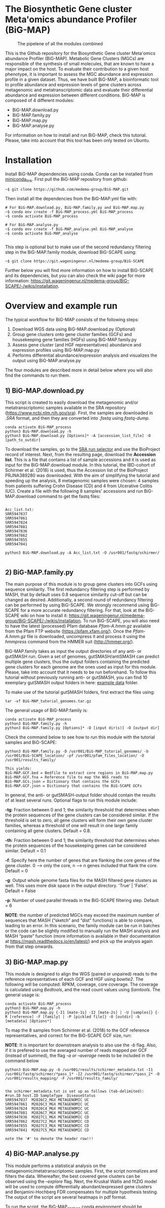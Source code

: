 * The Biosynthetic Gene cluster Meta'omics abundance Profiler (BiG-MAP)
#+CAPTION: The pipelene of all the modules combined
#+NAME: BiG-MAP.fig_1
[[https://github.com/medema-group/BiG-MAP/blob/master/Pipeline_overview.png]]

This is the Github repository for the Biosynthetic Gene cluster
Meta'omics abundance Profiler (BiG-MAP). Metabolic Gene Clusters 
(MGCs) are responsible of the synthesis of small molecules, that 
are known to have a major impact on the host. To evaluate their 
contribution to a given host phenotype, it is important to assess 
the MGC abundance and expression profile in a given dataset. Thus, 
we have built BiG-MAP, a bioinformatic tool to profile abundance 
and expression levels of gene clusters across metagenomic and 
metatranscriptomic data and evaluate their differential abundance 
and expression between different conditions. BiG-MAP is composed 
of 4 different modules:

- BiG-MAP.download.py
- BiG-MAP.family.py
- BiG-MAP.map.py
- BiG-MAP.analyse.py

For information on how to install and run BiG-MAP, check this tutorial. Please, take into account that this tool has been only tested on Ubuntu.

* Installation
Install BiG-MAP dependencies using conda. Conda can be installed from
[[https://docs.conda.io/en/latest/miniconda.html][miniconda_link]]. First pull the BiG-MAP repository from github:

#+BEGIN_EXAMPLE
~$ git clone https://github.com/medema-group/BiG-MAP.git
#+END_EXAMPLE

Then install all the dependencies from the BiG-MAP.yml file with:
#+BEGIN_EXAMPLE
# For BiG-MAP.download.py, BiG-MAP.family.py and BiG-MAP.map.py
~$ conda env create -f BiG-MAP_process.yml BiG-MAP_process
~$ conda activate BiG-MAP_process

# For BiG-MAP.analyse.py
~$ conda env create -f BiG-MAP_analyse.yml BiG-MAP_analyse
~$ conda activate BiG-MAP_analyse

#+END_EXAMPLE
This step is optional but to make use of the second redundancy filtering step in the BiG-MAP.family module, download BiG-SCAPE using: 
#+BEGIN_EXAMPLE
~$ git clone https://git.wageningenur.nl/medema-group/BiG-SCAPE
#+END_EXAMPLE

Further below you will find more information on how to install BiG-SCAPE and its dependencies, but you can also check the wiki page for more information: https://git.wageningenur.nl/medema-group/BiG-SCAPE/-/wikis/installation. 

* Overview and example run
The typical workflow for BiG-MAP consists of the following steps:
1) Download WGS data using BiG-MAP.download.py (Optional)
2) Group gene clusters onto gene cluster families (GCFs) and housekeeping gene
   families (HGFs) using BiG-MAP.family.py
3) Assess gene cluster (and HGF representatives) abundance and expression profiles
   using BiG-MAP.map.py
4) Performs differential abundance/expression analysis and visualizes the output
   using BiG-MAP.analyse.py

The four modules are described more in detail below where you will also find the commands to run them. 

** 1) BiG-MAP.download.py
This script is created to easily download the metagenomic and/or
metatranscriptomic samples available in the SRA repository (https://www.ncbi.nlm.nih.gov/sra). First, the
samples are downloaded in /.SRA/ format, and then they are converted
into /.fastq/ using /fastq-dump/. 
#+BEGIN_EXAMPLE
conda activate BiG-MAP_process
python3 BiG-MAP.download.py -h
python3 BiG-MAP.download.py [Options]* -A [accession_list_file] -O [path_to_outdir]
#+END_EXAMPLE
To download the samples, go to the [[https://www.ncbi.nlm.nih.gov/Traces/study/][SRA run selector]] and use the BioProject record of interest. Next, from the resulting page, download the *Accession list*. This is a file that contains a list of sample accessions and it is used as input for the BiG-MAP.download module. In this tutorial, the IBD-cohort of Schirmer et al. (2018) is used, thus the Accession list of the BioProject PRJNA389280 was downloaded. With the aim of simplifying the tutorial and speeding up the analysis, 8 metagenomic samples were chosen: 4 samples from patients suffering Crohn Disease (CD) and 4 from Ulcerative Colitis (UC). Create a file with the following 8 samples' accessions and run BiG-MAP.download command to get the fastq files:

#+BEGIN_EXAMPLE

Acc_list.txt:
SRR5947837
SRR5947861
SRR5947824
SRR5947881
SRR5947836
SRR5947862
SRR5947855
SRR5947841

python3 BiG-MAP.download.py -A Acc_list.txt -O /usr001/fastq/schirmer/

#+END_EXAMPLE

** 2) BiG-MAP.family.py
The main purpose of this module is to group gene clusters into GCFs using sequence similarity. The first redundancy filtering step is performed by MASH, that by default uses 0.8 sequence similarity cut-off but can be changed as desired. Additionally, a second round of redundancy filtering can be performed by using BiG-SCAPE. We strongly recommend using BiG-SCAPE for a more accurate redundancy filtering. For that, look at the BiG-SCAPE wiki on how to install it: https://git.wageningenur.nl/medema-group/BiG-SCAPE/-/wikis/installation. To run BiG-SCAPE, you will also need to have the latest (processed) Pfam database /Pfam-A.hmm.gz/ available from the Pfam FTP website (https://pfam.xfam.org/). Once the /Pfam-A.hmm.gz/ file is downloaded, uncompress it and process it using the /hmmpress/ command from the HMMER suit (http://hmmer.org/). 


BiG-MAP.family takes as input the output directories of any anti- or gutSMASH run. Given a set of genomes, gutSMASH/antiSMASH can predict multiple gene clusters, thus the output folders containing the predicted gene clusters for each genome are the ones used as input for this module. Please, take into account that it needs to be run beforehand. To follow this tutorial without previously running anti- or gutSMASH, you can find 10 exemplary gutSMASH output folders in here: [[https://github.com/medema-group/BiG-MAP/tree/master/example_data][example data]] folder. 

To make use of the tutorial gutSMASH folders, first extract the files using: 
#+BEGIN_EXAMPLE
tar -xf BiG-MAP_tutorial_genomes.tar.gz
#+END_EXAMPLE

The general usage of BiG-MAP.family is:

#+BEGIN_EXAMPLE
conda activate BiG-MAP_process
python3 BiG-MAP.family.py -h
python3 BiG-MAP.family.py [Options]* -D [input dir(s)] -O [output dir]
#+END_EXAMPLE

Check the command below to see how to run this module with the tutorial samples and BiG-SCAPE:

#+BEGIN_EXAMPLE
python3 BiG-MAP.family.py -D /usr001/BiG-MAP_tutorial_genomes/ -b /usr001/BiG-SCAPE_location/ -pf /usr001/pfam_files_location/ -O /usr001/results_family/

This yields:
BiG-MAP.GCF.bed = Bedfile to extract core regions in BiG-MAP.map.py
BiG-MAP.GCF.fna = Reference file to map the WGS reads to
BiG-MAP.GCs.json = Dictionary that contains the GCFs
BiG-MAP.GCF.json = Dictionary that contains the BiG-SCAPE GCFs
#+END_EXAMPLE

In general, the anti- or gutSMASH-output folder should contain the results of at least several runs. Optional flags to run this module include:

*-tg*:  Fraction between 0 and 1; the similarity threshold that determines when the protein sequences of the gene clusters can be considered similar. If the threshold is set to zero, all gene clusters will form their own gene cluster families, whereas a threshold of one will result in one large family containing all gene clusters. Default = 0.8.

*-th*:  Fraction between 0 and 1; the similarity threshold that determines when the protein sequences of the housekeeping genes can be considered similar. Default = 0.1

*-f*:   Specify here the number of genes that are flanking the core genes of the gene cluster. 0 --> only the core, n --> n genes included that flank the core. Default = 0

*-g*:   Output whole genome fasta files for the MASH filtered gene clusters as well. This uses more disk space in the output directory. 'True' | 'False'. Default = False

*-p*:   Number of used parallel threads in the BiG-SCAPE filtering step. Default = 6

*NOTE*: the number of predicted MGCs may exceed the maximum number of sequences that MASH (“sketch” and “dist” functions) is able to compare, leading to an error. In this scenario, the family module can be run in batches or the code can be slightly modified to manually run the MASH analysis and MASH “paste” function (more information is available in their documentation at https://mash.readthedocs.io/en/latest/) and pick up the analysis again from that step onwards.

** 3) BiG-MAP.map.py
This module is designed to align the WGS (paired or unpaired) reads to the reference representatives of each GCF and HGF using /bowtie2/. The following will be computed: RPKM, coverage, core coverage. The coverage is calculated using /Bedtools/, and the read count values using /Samtools/. The general usage is:

#+BEGIN_EXAMPLE
conda activate BiG-MAP_process
python3 BiG-MAP.map.py -h
python3 BiG-MAP.map.py {-I1 [mate-1s] -I2 [mate-2s] | -U [samples]} {-R [reference] -F [family] | -P [pickled file]} -O [outdir] -b [metadata] [Options*]
#+END_EXAMPLE

To map the 8 samples from Schirmer et al. (2018) to the GCF reference representatives, and correct for the BiG-SCAPE GCF size, run:

*NOTE*: It is important for downstream analysis to also use the /-b/ flag. Also, if it is prefered to use the averaged number of reads mapped per GCF (instead of summed), the flag /-a or --average/ needs to be included in the command below

#+BEGIN_EXAMPLE
python3 BiG-MAP.map.py -b /usr001/results/schirmer_metadata.txt -I1 /usr001/fastq/schirmer/*pass_1* -I2 /usr001/fastq/schirmer/*pass_2* -O /usr001/results_mapping/ -F /usr001/results_family/


the schirmer_metadata.txt is set up as follows (tab-delimited):
#run.ID	host.ID	SampleType	DiseaseStatus
SRR5947837	M2026C2_MGX	METAGENOMIC	UC
SRR5947861	M2026C3_MGX	METAGENOMIC	UC
SRR5947824	M2026C4_MGX	METAGENOMIC	UC
SRR5947881	M2026C7_MGX	METAGENOMIC	UC
SRR5947836	M2027C1_MGX	METAGENOMIC	CD
SRR5947862	M2027C2_MGX	METAGENOMIC	CD
SRR5947855	M2027C3_MGX	METAGENOMIC	CD
SRR5947841	M2027C5_MGX	METAGENOMIC	CD

note the '#' to denote the header row!!!
#+END_EXAMPLE

** 4) BiG-MAP.analyse.py
This module performs a statistical analysis on the metagenomic/metatranscriptomic samples. First, the script normalizes and filters the data. Whereafter, the best covered gene clusters can be observed using the /--explore/ flag. Next, the Kruskal Wallis and fitZIG model will be used to compute differentially abundant/expressed gene clusters and Benjamini-Hochberg FDR compensates for multiple hypothesis testing. The output of the script are several heatmaps in pdf format.

To run the script, the BiG-MAP_analyse conda environment should be activated.
The general usage is:
#+BEGIN_EXAMPLE
conda activate BiG-MAP_analyse
python3 BiG-MAP.analyse.py -h
python3 BiG-MAP.analyse.py --explore --compare -B [biom_file] -T [metagenomic/metatranscriptomic] -M [metagroup] -O [outdir] [Options*]

Example command for the explore heatmap:
python3 BiG-MAP.analyse.py --explore -B /usr001/results_mapping/biom-results/BiG-MAP.map.metacore.dec.biom -T metagenomic -M DiseaseStatus -O /usr001/results_analysis

Example command for the compare heatmap:
python3 BiG-MAP.analyse.py --compare -B /usr001/results_mapping/biom-results/BiG-MAP.map.metacore.dec.biom -T metagenomic -M DiseaseStatus -g UC CD -O /usr001/results_analysis

Example command including both the explore and the compare heatmap:
python3 BiG-MAP.analyse.py --explore --compare -B /usr001/results_mapping/biom-results/BiG-MAP.map.metacore.dec.biom -T metagenomic -M DiseaseStatus -g UC CD -O /usr001/results_analysis

Note: You can either choose between the BiG-MAP.map.metacore.dec.biom or the BiG-MAP.mapcore.metacore.dec.biom as -B flag input file, depending if you are interested on plotting the results for the whole gene clusters or only the core genomic region of the gene clusters respectively.

Output: 
explore_heatmap.pdf & explore_heatmap.eps -> contains the top 20 best covered gene clusters
UCvsCD_fz.pdf & UCvsCD.eps -> comparison between UC and CD using the fitZIG model
UCvsCD_kw.pdf & UCvsCD_kw.eps -> comparison between UC and CD using the Kruskal Wallis model
tsv-results -> directory containing tsv files with the raw data
#+END_EXAMPLE

* Snakemake workflow
This Snakemake workflow allows for a more automated and streamlined running of the separated BiG-MAP modules. For more information on how to install and run the Snakemake version of BiG-MAP, check the instructions below.

* Installation and run overview
Install BiG-MAP dependencies using conda. Conda can be installed from
[[https://docs.conda.io/en/latest/miniconda.html][miniconda_link]]. First pull the BiG-MAP repository from github:

#+BEGIN_EXAMPLE
~$ git clone https://github.com/medema-group/BiG-MAP.git
#+END_EXAMPLE

Install Snakemake with the following command:
#+BEGIN_EXAMPLE
~$ conda create -n snakemake -c conda-forge -c bioconda snakemake=6.0.2
~$ conda activate snakemake
#+END_EXAMPLE

Next, copy the BiG-MAP_snakemake folder to the preferred output location
#+BEGIN_EXAMPLE
~$ cp -r BiG-MAP/BiG-MAP_snakemake/ /path/to/output/location/
#+END_EXAMPLE

Navigate to the BiG-MAP_snakemake folder and adjust the *config.yaml* file. In this file, the locations of files and folders should be included based on the wanted BiG-MAP run settings. After adjusting the config file, use the following command to start the BiG-MAP run:
#+BEGIN_EXAMPLE
~$ snakemake --use-conda --cores 10
#+END_EXAMPLE
*NOTE*: It's recommended to use a conda-prefix location to a folder in which the BiG-MAP conda environments can be installed (--conda-prefix /path/to/snakemake/conda/envs/). Additionally, the number of cores used by BiG-MAP can be adjusted with the --cores flag.

* Requirements
** Input data:
- antiSMASH v5.0 or higher
- gutSMASH

** Software:
- Python 3+
- R statistics
- fastq-dump
- Mash
- HMMer
- Bowtie2
- Samtools
- Bedtools
- biom
- BiG-SCAPE=20191011

** Packages:
*** Python
- BioPython
- pandas
*** R
- metagenomeSeq
- biomformat
- ComplexHeatmap=2.0.0
- viridisLite
- RColorBrewer
- tidyverse
